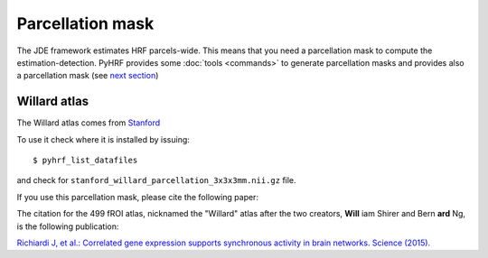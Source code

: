 .. _parcelattion_mask:

Parcellation mask
*****************

The JDE framework estimates HRF parcels-wide. This means that you need a parcellation mask to compute the estimation-detection.
PyHRF provides some :doc:`tools <commands>` to generate parcellation masks and provides also a parcellation mask (see `next section <#willard-atlas>`_)

Willard atlas
+++++++++++++

The Willard atlas comes from `Stanford <http://findlab.stanford.edu/functional_ROIs.html>`_

.. image:: /figs/willard_fROIs_image.jpg

To use it check where it is installed by issuing::

    $ pyhrf_list_datafiles

and check for ``stanford_willard_parcellation_3x3x3mm.nii.gz`` file.

If you use this parcellation mask, please cite the following paper:

The citation for the 499 fROI atlas, nicknamed the "Willard" atlas after the two
creators, **Will** iam Shirer and Bern **ard** Ng, is the following publication:

`Richiardi J, et al.: Correlated gene expression supports synchronous activity
in brain networks. Science (2015). <http://science.sciencemag.org/content/348/6240/1241>`_
